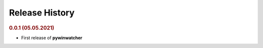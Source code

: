 Release History
"""""""""""""""

.. rubric:: 0.0.1 (05.05.2021)

- First release of **pywinwatcher**
